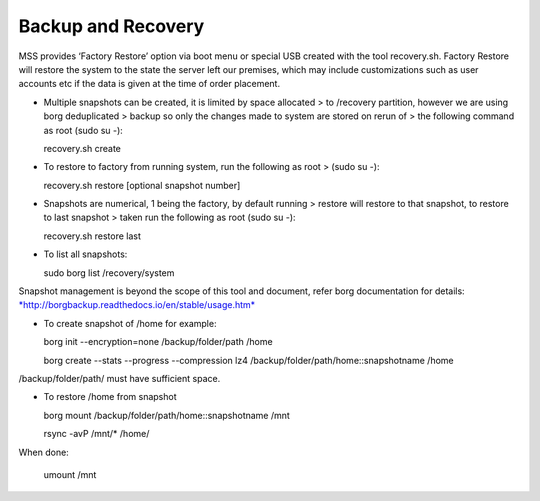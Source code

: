 Backup and Recovery
===================
MSS provides ‘Factory Restore’ option via boot menu or special USB
created with the tool recovery.sh. Factory Restore will restore the
system to the state the server left our premises, which may include
customizations such as user accounts etc if the data is given at the
time of order placement.

-  Multiple snapshots can be created, it is limited by space allocated >
   to /recovery partition, however we are using borg deduplicated >
   backup so only the changes made to system are stored on rerun of >
   the following command as root (sudo su -):

   recovery.sh create

-  To restore to factory from running system, run the following as root
   > (sudo su -):

   recovery.sh restore [optional snapshot number]

-  Snapshots are numerical, 1 being the factory, by default running >
   restore will restore to that snapshot, to restore to last snapshot >
   taken run the following as root (sudo su -):

   recovery.sh restore last

-  To list all snapshots:

   sudo borg list /recovery/system

Snapshot management is beyond the scope of this tool and document, refer
borg documentation for details:
`*http://borgbackup.readthedocs.io/en/stable/usage.htm* <http://borgbackup.readthedocs.io/en/stable/usage.htm>`__

-  To create snapshot of /home for example:

   borg init --encryption=none /backup/folder/path /home

   borg create --stats --progress --compression lz4
   /backup/folder/path/home::snapshotname /home

/backup/folder/path/ must have sufficient space.

-  To restore /home from snapshot

   borg mount /backup/folder/path/home::snapshotname /mnt

   rsync -avP /mnt/\* /home/

When done:

    umount /mnt
